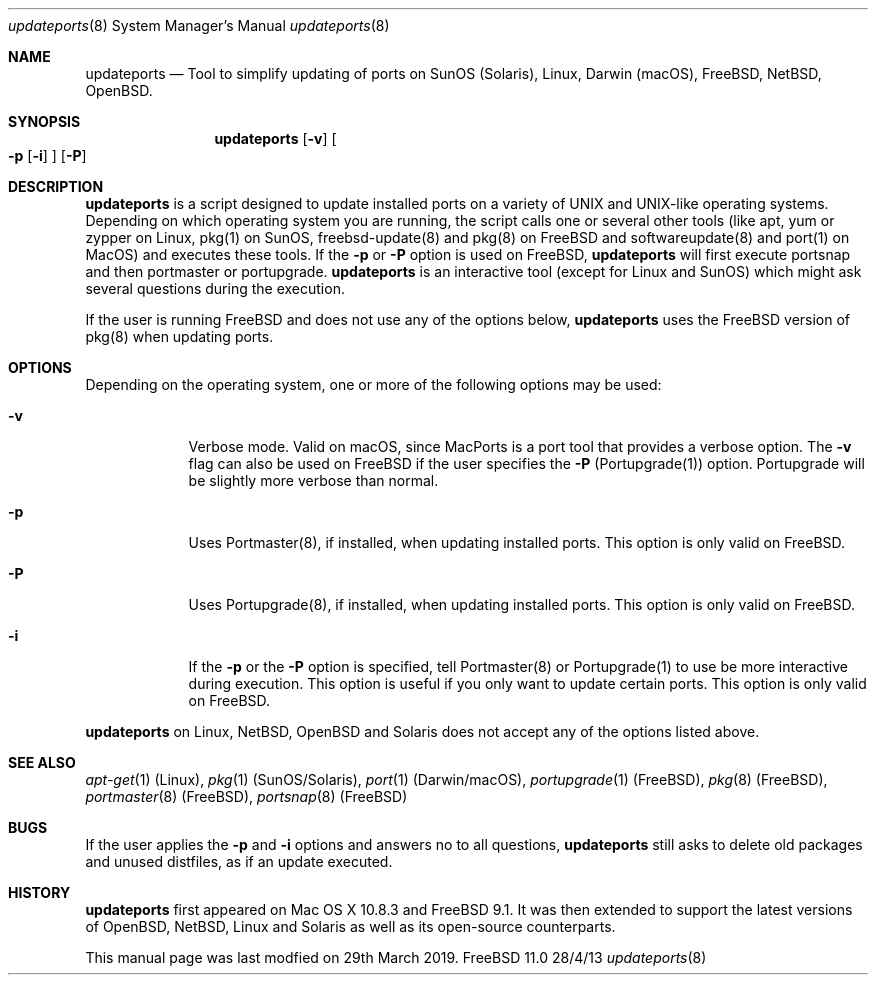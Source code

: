 .\"Modified from man(1) of FreeBSD, the NetBSD mdoc.template, and mdoc.samples.
.\"See Also:
.\"man mdoc.samples for a complete listing of options
.\"man mdoc for the short list of editing options
.\"/usr/share/misc/mdoc.template
.Dd 28/4/13            \" DATE
.Dt updateports 8      \" Program name and manual section number 
.Os FreeBSD 11.0
.Sh NAME                 \" Section Header - required - don't modify 
.Nm updateports
.\" The following lines are read in generating the apropos(man -k) database. Use only key
.\" words here as the database is built based on the words here and in the .ND line. 
.\" Use .Nm macro to designate other names for the documented program.
.Nd Tool to simplify updating of ports on SunOS (Solaris), Linux, Darwin (macOS), FreeBSD, NetBSD, OpenBSD.
.Sh SYNOPSIS             \" Section Header - required - don't modify
.Nm
.Op Fl v
.Oo
.Fl p
.Op Fl i
.Oc
.Op Fl P
.Sh DESCRIPTION          \" Section Header - required - don't modify
.Nm
is a script designed to update installed ports on a variety of UNIX and UNIX-like operating systems. Depending on which operating system you are running, the script calls one or several other tools (like apt, yum or zypper on Linux, pkg(1) on SunOS, freebsd-update(8) and pkg(8) on FreeBSD and softwareupdate(8) and port(1) on MacOS) and executes these tools. If the
.Fl p
or
.Fl P
option is used on FreeBSD,
.Nm
will first execute portsnap and then portmaster or portupgrade. 
.Nm
is an interactive tool (except for Linux and SunOS) which might ask several questions during the execution.
.Pp
If the user is running FreeBSD and does not use any of the options below,
.Nm
uses the FreeBSD version of pkg(8) when updating ports.
.Pp
.Sh OPTIONS
Depending on the operating system, one or more of the following options may be used:
.Bl -tag -width -indent
.It Fl v
Verbose mode. Valid on macOS, since MacPorts is a port tool that provides a verbose option. The
.Fl v
flag can also be used on FreeBSD if the user specifies the
.Fl P
(Portupgrade(1)) option. Portupgrade will be slightly more verbose than normal.
.It Fl p
Uses Portmaster(8), if installed, when updating installed ports. This option is only valid on FreeBSD.
.It Fl P
Uses Portupgrade(8), if installed, when updating installed ports. This option is only valid on FreeBSD.
.It Fl i
If the
.Fl p
or the
.Fl P
option is specified, tell Portmaster(8) or Portupgrade(1) to use be more interactive during execution. This option is useful if you only want to update certain ports. This option is only valid on FreeBSD.

.El
.Nm
on Linux, NetBSD, OpenBSD and Solaris does not accept any of the options listed above.
.Sh SEE ALSO 
.\" List links in ascending order by section, alphabetically within a section.
.\" Please do not reference files that do not exist without filing a bug report
.Xr apt-get 1 (Linux),
.Xr pkg 1 (SunOS/Solaris),
.Xr port 1 (Darwin/macOS),
.Xr portupgrade 1 (FreeBSD),
.Xr pkg 8 (FreeBSD),
.Xr portmaster 8 (FreeBSD),
.Xr portsnap 8 (FreeBSD)
.Sh BUGS              \" Document known, unremedied bugs
If the user applies the
.Fl p
and
.Fl i
options and answers no to all questions,
.Nm
still asks to delete old packages and unused distfiles, as if an update executed.
.Sh HISTORY           \" Document history if command behaves in a unique manner
.Nm
first appeared on Mac OS X 10.8.3 and FreeBSD 9.1. It was then extended to support the latest versions of OpenBSD, NetBSD, Linux and Solaris as well as its open-source counterparts.

This manual page was last modfied on 29th March 2019.
